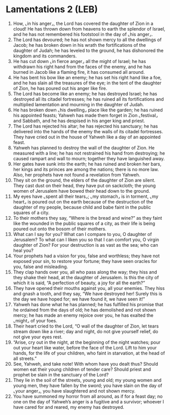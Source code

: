 * Lamentations 2 (LEB)
:PROPERTIES:
:ID: LEB/25-LAM02
:END:

1. How, ⌞in his anger⌟, the Lord has covered the daughter of Zion in a cloud! He has thrown down from heavens to earth the splendor of Israel, and he has not remembered his footstool in the day of ⌞his anger⌟.
2. The Lord has devoured; he has not shown mercy to all the dwellings of Jacob; he has broken down in his wrath the fortifications of the daughter of Judah; he has leveled to the ground, he has dishonored the kingdom and its commanders.
3. He has cut down ⌞in fierce anger⌟ all the might of Israel; he has withdrawn his right hand from the faces of the enemy, and he has burned in Jacob like a flaming fire, it has consumed all around.
4. He has bent his bow like an enemy; he has set his right hand like a foe, and he has slain all the treasures of the eye; in the tent of the daughter of Zion, he has poured out his anger like fire.
5. The Lord has become like an enemy; he has destroyed Israel; he has destroyed all its citadel fortresses; he has ruined all its fortifications and multiplied lamentation and mourning in the daughter of Judah.
6. He has broken down ⌞his dwelling⌟ place like the garden; he has ruined his appointed feasts; Yahweh has made them forget in Zion ⌞festival⌟ and Sabbath, and he has despised in his anger king and priest.
7. The Lord has rejected his altar; he has rejected his sanctuary; he has delivered into the hands of the enemy the walls of its citadel fortresses. They have cried out in the house of Yahweh like a day of an appointed feast.
8. Yahweh has planned to destroy the wall of the daughter of Zion. He measured with a line; he has not restrained his hand from destroying; he caused rampart and wall to mourn; together they have languished away.
9. Her gates have sunk into the earth; he has ruined and broken her bars, her kings and its princes are among the nations; there is no more law. Also, her prophets have not found a revelation from Yahweh.
10. They sit on the ground, the elders of the daughter of Zion are silent. They cast dust on their head, they have put on sackcloth; the young women of Jerusalem have bowed their head down to the ground.
11. My eyes have ⌞spent all their tears⌟; ⌞my stomach⌟ is in torment, ⌞my heart⌟ is poured out on the earth because of the destruction of the daughter of my people, because child and babe faint in the public squares of a city.
12. To their mothers they say, “Where is the bread and wine?” as they faint like the wounded in the public squares of a city, as their life is being poured out onto the bosom of their mothers.
13. What can I say for you? What can I compare to you, O daughter of Jerusalem? To what can I liken you so that I can comfort you, O virgin daughter of Zion? For your destruction is as vast as the sea; who can heal you?
14. Your prophets had a vision for you, false and worthless; they have not exposed your sin, to restore your fortune; they have seen oracles for you, false and misleading.
15. They clap hands over you, all who pass along the way; they hiss and they shake their head, at the daughter of Jerusalem. Is this the city of which it is said, “A perfection of beauty, a joy for all the earth?”
16. They have opened their mouths against you, all your enemies. They hiss and gnash a tooth, and they say, “We have destroyed her! Surely this is the day we have hoped for; we have found it, we have seen it!”
17. Yahweh has done what he has planned; he has fulfilled his promise that he ordained from the days of old; he has demolished and not shown mercy; he has made an enemy rejoice over you, he has exalted the ⌞might⌟ of your foes.
18. Their heart cried to the Lord, “O wall of the daughter of Zion, let tears stream down like a river; day and night, do not give yourself relief, do not give your eyes rest.
19. “Arise, cry out in the night, at the beginning of the night watches; pour out your heart like water, before the face of the Lord. Lift to him your hands, for the life of your children, who faint in starvation, at the head of all streets.”
20. See, Yahweh, and take note! With whom have you dealt thus? Should women eat their young children of tender care? Should priest and prophet be slain in the sanctuary of the Lord?
21. They lie in the soil of the streets, young and old; my young women and young men, they have fallen by the sword; you have slain on the day of ⌞your anger⌟, you have slaughtered and not shown mercy.
22. You have summoned my horror from all around, as if for a feast day; no one on the day of Yahweh’s anger is a fugitive and a survivor; whoever I have cared for and reared, my enemy has destroyed.
